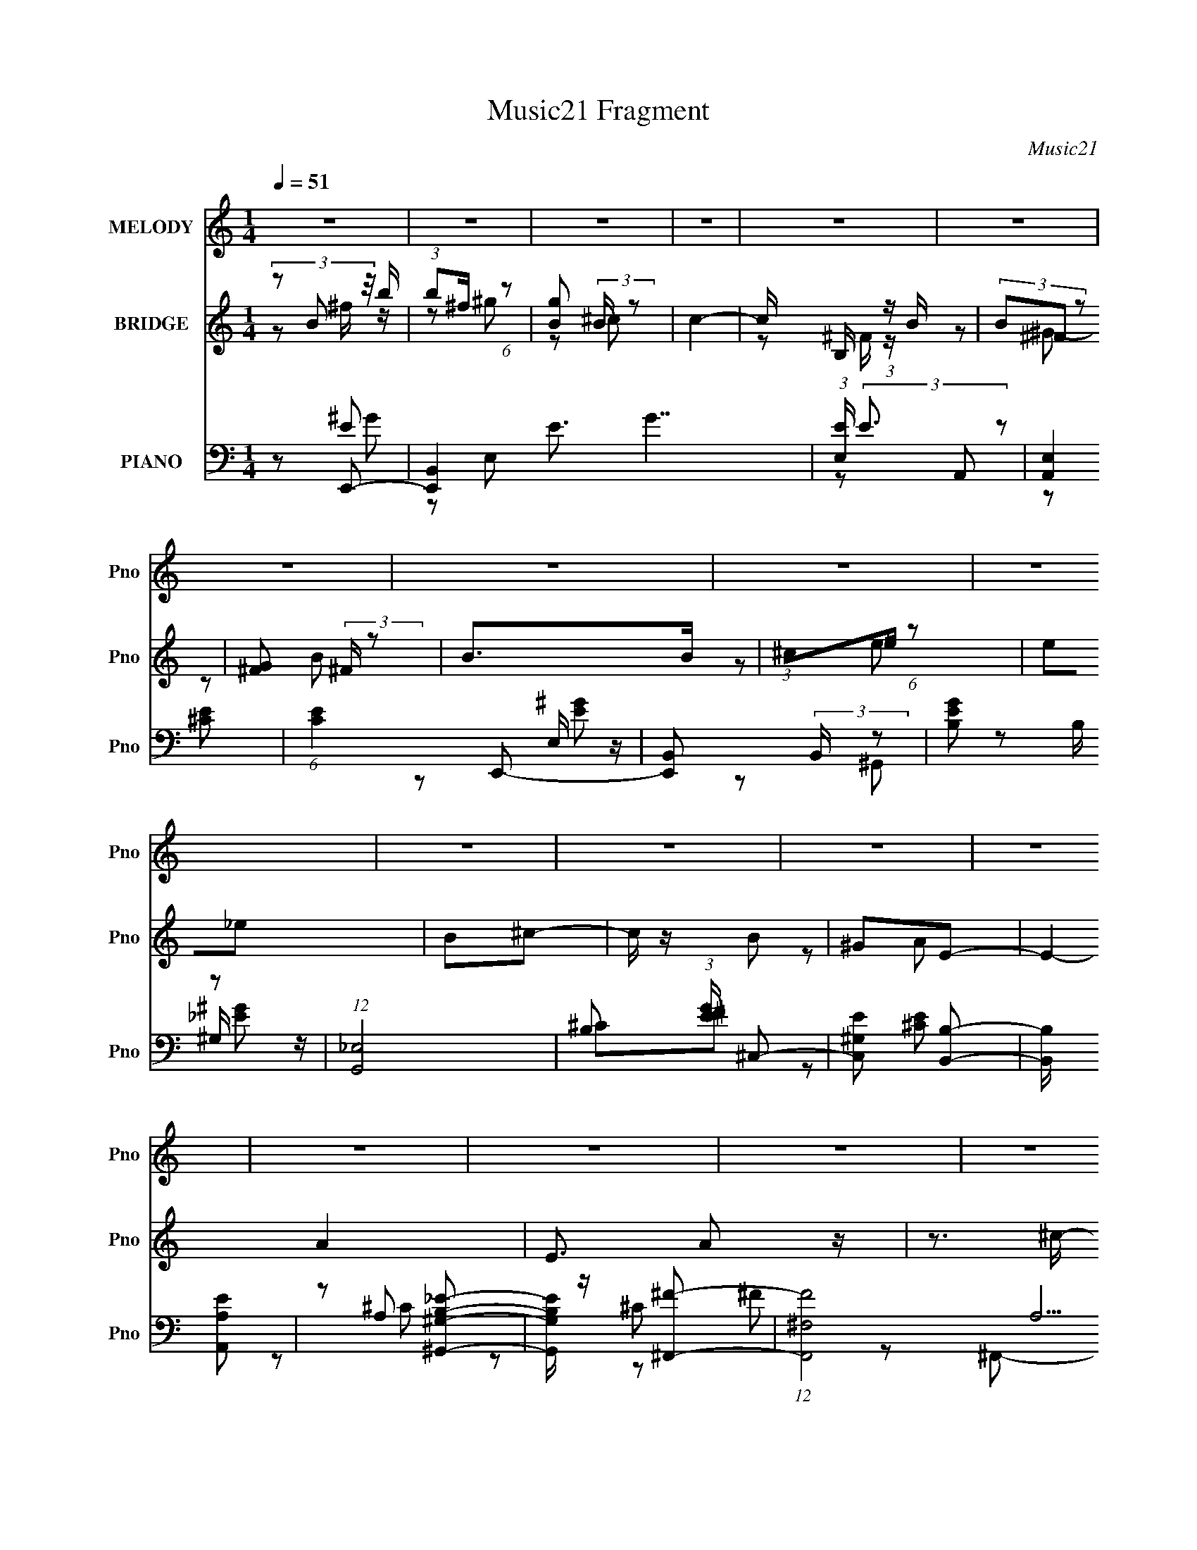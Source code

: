 X:1
T:Music21 Fragment
C:Music21
%%score 1 ( 2 3 ) ( 4 5 6 7 )
L:1/8
Q:1/4=51
M:1/4
I:linebreak $
K:none
V:1 treble nm="MELODY" snm="Pno"
L:1/16
V:2 treble nm="BRIDGE" snm="Pno"
L:1/16
V:3 treble 
L:1/4
V:4 bass nm="PIANO" snm="Pno"
V:5 bass 
V:6 bass 
V:7 bass 
L:1/4
V:1
 z4 | z4 | z4 | z4 | z4 | z4 | z4 | z4 | z4 | z4 | z4 | z4 | z4 | z4 | z4 | z4 | z4 | z4 | z4 | %19
 z4 | z4 | z4 | z4 | z4 | (3:2:1z2 E E _E | (3:2:1^C2 B, (3:2:2B,2 z | (3:2:1z2 ^G, B,2 | %27
 (3:2:1_E2B, (6:5:1z2 | (3:2:1z2 ^C C B, | (3:2:1B,2 A, (3:2:2A,2 z | (3:2:1z2 E E ^G,- | %31
 (3:2:2G,/ z (3:2:1z/ ^G,2 (3:2:1z | (3:2:1z2 B, B, A, | (3:2:1A,2 ^G, (3:2:2^F,2 z | %34
 (3:2:1z2 A, (3:2:1A,2 E- | (3:2:2E/ z (3:2:2z/ E4- | (3:2:2E2 z4 | z4 | (3:2:1z2 B, B, A, | A,4 | %40
 ^C2B,2- | B,4- | B, (3:2:2z/ E- E (3:2:1E/ _E | (3:2:1^C2 B, (3:2:2B,2 z | (3:2:1z2 ^G, B,2 | %45
 (3:2:2_E2 B,4- | (3:2:2B,/ z (3:2:1z/ ^C C B, | (3:2:1B,2 A, (3:2:2A,2 z | (3:2:1z2 E E ^G,- | %49
 (3:2:2G,/ z (3:2:1z/ ^G, (6:5:1z2 | (3:2:1z2 B, B, A, | (3:2:1A,2 ^G, (3:2:2^F,2 z | %52
 (3:2:1z2 A, A, E- | (3:2:2E/ z (3:2:2z/ E4 | z3 B, | (3:2:1B,2 A, A,2 | (3:2:1z2 E ^F z | ^F4- | %58
 F4 | z4 | (3:2:1z2 B, ^F B | (3:2:2B2 ^F2 ^G2 | (3:2:1^F2 E _E2- | (3E z B- (3B2 B/ z | %64
 (3:2:1z2 _E ^C A | A2 z2 | (3:2:1A2 B ^G2 | ^F4 | (3:2:1z2 B, ^C E | (3:2:1E2 ^F (3:2:2^C2 z | %70
 (3:2:1z2 B, B ^F- | (3:2:2F/ z (3:2:1z/ B ^G2 | (3:2:1z2 ^G A G | (3:2:1^F2 E E ^C- | %74
 (3:2:2C/ z (3:2:1z/ A2 ^G | (3:2:1^G2 ^F F2 | (3:2:1z2 B, ^F B | (3:2:2B2 ^F2 ^G2 | %78
 (3:2:1^F2 E _E2- | (3E z B- (3B2 B/ z | (3:2:1z2 _E ^C A | A2 z2 | (3:2:1A2 B ^G2 | ^F4 | %84
 (3:2:1z2 B, ^C E | (3:2:1E2 ^F (3:2:2^C2 z | (3:2:1z2 B, B ^F- | (3:2:2F/ z (3:2:1z/ B ^G2 | %88
 (3:2:1z2 ^G A G | (3:2:1^F2 E E ^C | z2 AB | z2 ^G z | (3:2:2^F2 F4- | F4- | (3:2:2F2 z4 | %95
 z2 B, z | ^F2 z ^C- | C (3:2:2z/ E-E2- | E4- | (3:2:2E/ z z3 | z4 | z4 | z4 | z4 | z4 | z4 | z4 | %107
 z4 | z4 | z4 | z4 | z4 | (3:2:1z2 E E _E | (3:2:1^C2 B, (3:2:2B,2 z | (3:2:1z2 ^G, B,2 | %115
 (3:2:2_E2 B,4- | (3:2:2B,/ z (3:2:1z/ ^C C B, | (3:2:1B,2 A, (3:2:2A,2 z | (3:2:1z2 E E ^G,- | %119
 (3:2:2G,/ z (3:2:1z/ ^G, (6:5:1z2 | (3:2:1z2 B, B, A, | (3:2:1A,2 ^G, (3:2:2^F,2 z | %122
 (3:2:1z2 A, A, E- | (3:2:2E/ z (3:2:2z/ E4 | z3 B, | (3:2:1B,2 A, A,2 | (3:2:1z2 E ^F z | ^F4- | %128
 F4 | z4 | (3:2:1z2 B, ^F B | (3:2:2B2 ^F2 ^G2 | (3:2:1^F2 E _E2- | (3E z B- (3B2 B/ z | %134
 (3:2:1z2 _E ^C A | A2 z2 | (3:2:1A2 B ^G2 | ^F4 | (3:2:1z2 B, ^C E | (3:2:1E2 ^F (3:2:2^C2 z | %140
 (3:2:1z2 B, B ^F- | (3:2:2F/ z (3:2:1z/ B ^G2 | (3:2:1z2 ^G A G | (3:2:1^F2 E E ^C- | %144
 (3:2:2C/ z (3:2:1z/ A2 ^G | (3:2:1^G2 ^F F2 | (3:2:1z2 B, ^F B | (3:2:2B2 ^F2 ^G2 | %148
 (3:2:1^F2 E _E2- | (3E z B- (3B2 B/ z | (3:2:1z2 _E ^C A | A2 z2 | (3:2:1A2 B ^G2 | ^F4 | %154
 (3:2:1z2 B, ^C E | (3:2:1E2 ^F (3:2:2^C2 z | (3:2:1z2 B, B ^F- | (3:2:2F/ z (3:2:1z/ B ^G2 | %158
 (3:2:1z2 ^G A G | (3:2:1^F2 E E ^C | z2 AB | z2 ^G z | (3:2:2^F2 F4- | F4- | (3:2:2F2 z4 | z4 | %166
 z4 | (3:2:1_E2 E E2- | (3E z ^F- F2 (3:2:1F/ | E2>_E2- | (3:2:2E/ z (3:2:1z/ ^C B, ^G, | %171
 B,2 z ^F- | (3:2:2F/ z (3:2:1z/ ^G G ^F | E2 z E- | (3:2:2E/ z (3:2:1z/ _E ^C C | %175
 (3:2:1^C2 C C C | z2 B, z | (3^C2_E2 z2 | (3:2:1^C2 _E =E E | (3:2:1E2 ^C E ^c- | c2B2- | B4- | %182
 (3:2:2B z2 z2 | z4 | (3:2:1z2 B, ^F B | (3:2:2B2 ^F2 ^G2 | (3:2:1^F2 E _E2- | (3E z B- (3B2 B/ z | %188
 (3:2:1z2 _E ^C A | A2 z2 | (3:2:1A2 B ^G2 | ^F4 | (3:2:1z2 B, ^C E | (3:2:1E2 ^F (3:2:2^C2 z | %194
 (3:2:1z2 B, B ^F- | (3:2:2F/ z (3:2:1z/ B ^G2 | (3:2:1z2 ^G A G | (3:2:1^F2 E E ^C- | %198
 (3:2:2C/ z (3:2:1z/ A2 ^G | (3:2:1^G2 ^F F2 | (3:2:1z2 B, ^F B | (3:2:2B2 ^F2 ^G2 | %202
 (3:2:1^F2 E _E2- | (3E z B- (3B2 B/ z | (3:2:1z2 _E ^C A | A2 z2 | (3:2:1A2 B ^G2 | ^F4 | %208
 (3:2:1z2 B, ^C E | (3:2:1E2 ^F (3:2:2^C2 z | (3:2:1z2 B, B ^F- | (3:2:2F/ z (3:2:1z/ B ^G2 | %212
 (3:2:1z2 ^G A G | (3:2:1^F2 E E ^C | z2 AB | z2 ^G z | (3:2:2^F2 F4- | F4- | (3:2:2F2 z4 | z4 | %220
 (3:2:1B,2^F2 (3:2:1z | z2 ^C2 | E4- | (3:2:2E4 z2 |] %224
V:2
 (3z2 B2 z/ b | (3:2:1b2^f (6:5:1z2 | [gB]2 (3:2:2B z2 | c4- | c x/3 B, (3:2:1z B | (3B2^F2 z2 | %6
 [G^F]2 (3:2:2^F z2 | B2>B2 | (3:2:1^c2_e (6:5:1z2 | e2_e2 | B2^c2- | c z B2 | ^G2E2- | E4- A4- | %14
 E3 A2 z | z3 ^c- | c2B2- | B4- | B2 z2 | z3 e | (3:2:2_e2 B4- | B4- | B4- | (3:2:2B4 z2 | z4 | %25
 z4 | z4 | z4 | z4 | z4 | z4 | z4 | z4 | z4 | z4 | z4 | z3 c | (3:2:2c2 g4- | (3:2:2g4 z2 | z4 | %40
 z4 | z4 | z4 | z4 | z4 | z3 [^F^c] | ^G3 z | z4 | z4 | z4 | z4 | z4 | z4 | z4 | z4 | z4 | z4 | %57
 z4 | z4 | z4 | z4 | z4 | z4 | z3 B- | B2A2- | A3 z | z4 | z4 | z4 | z4 | z4 | z4 | z4 | z4 | z4 | %75
 z4 | z4 | z4 | z4 | z4 | z4 | z4 | z4 | z3 E- | E (3:2:4z/ B,-B, z2 | C4- | C z3 | z4 | z4 | z4 | %90
 z4 | z4 | (3:2:2z4 a2 | (3b2[a^g]2^f2- | (3:2:2f4 z2 | z4 | z2 ^fb | (3:2:1b2^f (6:5:1z2 | %98
 [gB]2 (3:2:2B z2 | c4- | c x/3 B, (3:2:1z B | (3B2^F2 z2 | [G^F]2 (3:2:2^F z2 | B2>B2 | %104
 (3:2:1^c2_e (6:5:1z2 | e2_e2 | B2^c2- | c z B2 | ^G2E2- | E4- A4- | E3 A2 z | z4 | z4 | z4 | z4 | %115
 z3 [^F^c] | ^G3 z | z4 | z4 | z4 | z4 | z4 | z4 | z3 c | (3a2e2 z2 | z4 | z2 ^C2- | C z _E z | %128
 E z ^F z | (3:2:1^G2A (6:5:1z2 | z4 | z4 | z4 | z3 B- | B2A2- | A3 z | z4 | (3:2:1^G2A (6:5:1z2 | %138
 ^F4- | (3:2:2F4 z2 | z4 | z4 | z4 | z4 | z4 | (3:2:1z2 ^G (3:2:1z G | (3:2:2^F2 E4- | %147
 (3:2:2E2 z4 | z4 | z4 | z4 | z4 | z4 | z2 E2 | (3_E2B,2 z2 | C4- | C z3 | z4 | z4 | z4 | z4 | z4 | %162
 (3:2:2z4 E2- | (6:5:1E2 ^F3 | (3:2:1z2 [^GA] (6:5:1z2 | B x/3 A (6:5:1z2 | (3:2:1B,2^C (6:5:1z2 | %167
 E3 z | z4 | (3:2:1E2E (6:5:1z2 | (3:2:2_E2 ^C4- | (3:2:2C2 z4 | z4 | (3:2:1^G2G (3:2:1z E- | %174
 E z3 | z4 | z4 | z4 | z4 | z4 | z3 _E | (3:2:1E2^F (3:2:1z ^G- | (3:2:1G/ x A (6:5:1z2 | z4 | z4 | %185
 z3 B,- | B, (3:2:4z/ ^C-C/ z2 | E2 z2 | z4 | z4 | z4 | (3:2:1^G2A (6:5:1z2 | G3 E2- | E4- | E z3 | %195
 z4 | z4 | z4 | z4 | z3 B, | (3^C2B,2 z2 | z4 | z4 | z4 | z4 | z4 | z4 | z4 | %208
 (3:2:1^C2B, (6:5:1z2 | C3 z | z4 | z4 | z4 | z4 | z4 | z4 | z2 a2 | b x/3 ^g (6:5:1z2 | f4- | %219
 (6:5:2f4 z | (3z2 B2 z/ b | (3:2:1b2^f (6:5:1z2 | [gB]2 (3:2:2B z2 | c4- | c x/3 B, (3:2:1z B | %225
 (3B2^F2 z2 | [G^F]2 (3:2:2^F z2 | B z3 |] %228
V:3
 z/ ^f/4 z/4 | z/ ^g/- | z/ ^c/- | x | z/ ^F/4 z/4 | z/ ^G/- | z/ B/- | x | z/ e/- | x | x | x | %12
 z/ A/- | x2 | x3/2 | x | x | x | x | x | x | x | x | x | x | x | x | x | x | x | x | x | x | x | %34
 x | x | x | x | x | x | x | x | x | x | x | x | _e/ z/ | x | x | x | x | x | x | x | x | x | x | %57
 x | x | x | x | x | x | x | x | x | x | x | x | x | x | x | x | x | x | x | x | x | x | x | x | %81
 x | x | x | z/ ^C/- | x | x | x | x | x | x | x | x | x | x | x | x | z/ ^g/- | z/ ^c/- | x | %100
 z/ ^F/4 z/4 | z/ ^G/- | z/ B/- | x | z/ e/- | x | x | x | z/ A/- | x2 | x3/2 | x | x | x | x | x | %116
 _e/ z/ | x | x | x | x | x | x | x | x | x | x | x | x | z/ B/4 z/4 | x | x | x | x | x | x | x | %137
 z/ ^G/ | x | x | x | x | x | x | x | z/ A/4 z/4 | x | x | x | x | x | x | x | x | z/ ^C/- | x | %156
 x | x | x | x | x | x | x | x7/6 | z/ B/- | z/ ^G/4 z/4 | z/ _E/- | x | x | z/ E/ | x | x | x | %173
 z/ ^F/4 z/4 | x | x | x | x | x | x | x | z/ ^F/4 z/4 | z/ B/4 z/4 | x | x | x | z/ _E/- | x | x | %189
 x | x | z/ ^G/- | x5/4 | x | x | x | x | x | x | x | x | x | x | x | x | x | x | x | z/ ^C/- | x | %210
 x | x | x | x | x | x | z3/4 b/4- | z/ ^f/- | x | x | z/ ^f/4 z/4 | z/ ^g/- | z/ ^c/- | x | %224
 z/ ^F/4 z/4 | z/ ^G/- | z/ B/- | x |] %228
V:4
 z E,,- | [E,,B,,]2 E3/2 G7/2 | (3:2:1[E,E]/ (3:2:2E3/2 z | [A,,E,]2 | (6:5:1[CE]2 E,,- | %5
 [E,,B,,] (3:2:2B,,/ z | [EGB,] (3:2:2B,/ z | (12:7:1[G,,_E,]4 | B, (3:2:1[EG]/ ^C,- | %9
 [C,^G,E] [B,,B,]- | [B,,B,]/ x/ [A,,A,E] | z [^G,,^G,B,_E]- | [G,,G,B,E]/ z/ [^F,,^F]- | %13
 (12:7:1[F,,F^F,-]4 A,15/2 C/ | (6:5:1[F,^C,-]4 C4- C3/2 | (3:2:1C,2 F,,3/2 F2- | F3/2 E,,- | %17
 [E,,B,,]2 | [E,B,] ^C,- | (6:5:1C,2 C2- E2- | [CA,]2 E | (12:7:1[E,,E,-]4 B,,2 | %22
 [E,E] (3:2:1[B,^C,-] ^C,/3- | C,3/2 [A,CE]2- | [A,CE] [B,,^F,]- | [B,,F,]3/2 [B,EF]/ [B,_E^F] | %26
 z [^G,,^G,B,_E^G]- | [G,,G,B,EG]2 | z A,,- | E, A,,3/2 (3:2:1[A,CE]/ [A,^CE] | z E,,- | %31
 [E,,B,,]3/2 [B,,B,EG]/ | z ^F,,- | (6:5:1[F,,^C,]2 [^C,A,CF]/3 | %34
 A,/ (3:2:1[F,CF]/ z/ [A,,E,A,CE]- | [A,,E,A,CE]2- | [A,,E,A,CE]/ x/ A,,- | [A,,C-E-]3 [E,A,CE]/ | %38
 [CEA,] (6:5:1[E,A,,-]A,,/6- | [A,,E,] (3:2:2[E,A,CE]/ z | z B,,- | [B,,^F,F,-]3 [B,EF]/ | %42
 (6:5:1[F,B,] [B,EF]/6 [EFE,,-]5/6E,,/6- | [E,,B,,]3/2 B,/ | B,/ z/ ^G,,- | [G,,^G,G,]2 [B,EG]/ | %46
 B,/ z/ A,,- | (6:5:1[A,,E,E,]2 [E,A,CE]/3 [A,CE]/6 | A,/ z/ E,,- | [E,,B,,]3/2 [B,EG] | %50
 B,/ z/ ^F,,- | (6:5:1[F,,^F,F,]2 [F,A,CF]/3 [A,CF]/6 | A,A,,- | %53
 (6:5:1[A,,E,E,]2 [E,A,CE]/3 [A,CE]/6 | A,/ z/ B,,- | B,,2- [B,CEG]/ [B,^CE^G]- | %56
 B,,/ [B,CEG]/ B,,- | (12:7:1[B,,^F,F,-]4 [B,EF]/ | [F,B,]/ [B,EF]/[B,,^F,B,_E^F]- | %59
 [B,,F,B,EF]2- | [B,,F,B,EF] E,,- | (6:5:1[E,,E,E,]2 [E,B,EG]/3 B,,2 | B,/ z/ ^G,,- | %63
 (6:5:1[G,,B,_E^G]2[_E^GG,]/3 G,2/3 | B,/ z/ A,,- | (6:5:1[A,,E,E,]2 [E,A,CE]/3 [A,CE]/6 | %66
 A,/ z/ B,,- | [B,,^F,F,]2 [B,EF]/ | B,A,,- | (6:5:1[A,,E,E,]2 [E,A,CE]/3 [A,CE]2/3 | %70
 [CA,]/ z/ [^G,,B,_E] | z [^C,^G,^CE] | z ^F,,- | (6:5:1[F,,^F,F,]2 [F,A,CF]/3 [A,CF]/6 | %74
 [CA,] B,,- | [B,,^F,F,]2 (3:2:1[B,EF]/ | (3:2:1[EFB,]/ B,2/3E,,- | %77
 (6:5:1[E,,E,E^G]2[E^GB,,]/3 B,,5/3 (3:2:1[B,EG]/ | B,/ z/ ^G,,- | %79
 (6:5:1[G,,B,_E^G^G,]2 [^G,B,EG]/3 G, | B,A,,- | [A,,E,E,]2 (3:2:1[CE]/ | [CA,] B,,- | %83
 [B,,^F,F,]2 [B,EF]/ | B,/ z/ A,,- | [A,,E,E,]2 [A,CE] | [CA,] [^G,,B,]- | %87
 [G,,B,]/ z/ [^C,^G,^CE] | z [^F,,A,]- | [F,,A,^F,] (3:2:1[^F,CF]/ [CF]/6 F,/ | [CA,]/ z/ B,,- | %91
 [B,,^F,F,-]3 [B,EF]/ | [F,B,] [EFB,,-_E-^F-] | [B,,EF]2- | [B,,EF] [B,,^F,]- | %95
 [B,,F,]2 [B,E]2- F2- | [B,E] [FE,,-] | (6:5:1[E,,E,]2 B,,3/2 | (3:2:1[B,EA,,-]2[A,,-G]2/3 G/3 | %99
 [A,,A,]2 E,3/2 | (12:7:1[E^C]2 (3:2:2^C/4 z/4 B,,/- | [B,,E,]2 E,,2 | (24:13:1[B,^G,,-]4 | %103
 (12:7:2[G,,^G,G,]4 E,4 | B,[^C,^CE] | z [^G,,^G,] | [B,E]/ z/ [^F,,^F,A,^C] | z [B,,^F,] | %108
 [B,EF] E,,- | [B,,E,E,]3 E,,4- E,,2- E,,/ | (3:2:1[A,B,-]/ B,5/3- | B,2- [B,,E,G,]2- | %112
 (3:2:1B, [B,,E,G,E,,-]/ E,,5/6- | (6:5:1[E,,E,E,]2 [E,B,,]/3 B,,5/3 | %114
 (3:2:1[B,E]/4 [EG]5/6 [G^G,,-]/6^G,,5/6- | [G,,^G,G,]2 E,2 | (6:5:1[B,_E]2 G3/2 | %117
 (6:5:1[A,,E,E,]2 E,/3 | [EA,] A, | [E,,B,,]3/2 B,,/ | [EGB,]3/2 z/ | (12:7:1[F,,^C,]4 | %122
 [F,FA,-]/ [A,-CF]3/2 | [A,E,]3/2 [E,A,,]/ (12:7:1A,,22/7 | [CEA,]A,,- | [A,,A,-]2 C3 E | %126
 A,/ z/ B,,- | [B,,-^F,F,-]2 B,,/ | [F,B,] [B,EF-]/ F11/6- F/ | (3[E^F,] [^F,B,,] [B,,F,]20/7 | %130
 (3:2:1[EB,]/ [B,F]7/6B,,/- | [B,,E,E-^G-]2 E,,2 (3:2:1[EG] | (3:2:1[EGB,]/ (3B,/ z ^G,,- | %133
 [G,,B,_E-^G-]2 (3:2:1[B,E]/ G, | (3:2:1[EGB,]/ (3B,/ z A,,- | [A,,E,^C-E-]2 (6:5:1[A,CE] | %136
 (3:2:1[CEA,]/ (3A,/ z B,,- | (12:7:2[B,,^F,_E-^F-]4 [B,EF] | (3:2:1[EFB,]/ (3B,/ z A,,- | %139
 [A,,E,^C-]2 (3:2:1[A,CE]2 | (6:5:2[CA,] E/ x/6 (3:2:1[^G,,B,_E]- | %141
 (3[G,,B,E]/ [G,B,EG]/ z/ (3:2:2z [^C,^G,^CE]- | (3:2:1[C,G,CE]/ x (3:2:1^F,,- | %143
 [F,,^F,^C-]2 (6:5:1[A,CF] | (3:2:2[CA,]2 [FB,,-]/ (3:2:1B,,/- | (12:7:2[B,,^F,_E-^F-]4 [B,EF] | %146
 (3:2:1[EFB,] B,/3 (3:2:2z/ E,,- | [E,,E,E-^G-]2 (3:2:1[B,EG] B,,2 | (3:2:1[EGB,]/ (3B,/ z ^G,,- | %149
 [G,,B,_E^GE-G-]2 (3:2:1[B,EG] G, | (3:2:1[EGB,]/ (3B,/ z A,,- | (12:7:2[A,,E,A,-E-]4 [CE] | %152
 (3[A,EA,]/ [A,C]/ [CB,,-]3/2 (3:2:1B,,/- | (12:7:2[B,,^F,_E-^F-]4 [B,EF] | %154
 (3:2:1[EFB,]/ (3B,/ z A,,- | (12:7:2[A,,E,^C-]4 [A,CE]2 | %156
 (3:2:2[CA,]2 [E^G,,-B,-]/ (3:2:1[^G,,B,]/- | (6:5:2[G,,B,] [G,B,EG]/ z/ (3:2:1[^C,^G,^CE]- | %158
 (3:2:1[C,G,CE]/ x (3:2:1[^F,,A,]- | (3:2:2[F,,A,^F,]2 [CF^C-] | (6:5:2[CA,] F/ x/6 (3:2:1B,,- | %161
 (6:5:2[B,,^F,_E-^F-]4 [B,EF] | B, (3:2:1[EF]2 F, (3:2:2[^C,,^C,A,^CE] z/ | %163
 (3:2:2z [_E,,_E,B,_E^F]2- | (3:2:4[E,,E,B,EF]/4 z/ z/4 E,,2- | (3[E,,E,E,-]4 [E,B,]/4 [EG] | %166
 (3:2:1[E,B,]/4 [B,EG]5/6^G,,- | (6:5:1[G,,^G,^G-]2[^G-E,]/3 E,7/6 | %168
 [G_E] (3:2:1[B,^C,,-]/4^C,,5/6- | (6:5:1[C,,^C,^C-]2[^C-G,,]/3 G,,7/6 | %170
 [C^G,] (3:2:1[E,^G,,-]/4^G,,5/6- | (6:5:1[G,,^G,G,]2 [G,E,]/3 E,7/6 | %172
 (3:2:1[B,_E]/4 [_EG]5/6 [G^C,,-]/6^C,,5/6- | (6:5:1[C,,^C,C,]2 [C,G,,]/3 G,,7/6 | %174
 (3:2:1[E,^G,]/4 [^G,C]5/6 [CA,,-]/6A,,5/6- | [E,A,^C]3/2 [A,,E,]2- A,,/ | [E,^C] [EA,,-] | %177
 (6:5:1[A,,A,^CEE,]2 [E,E,]/3 E,2/3 (3:2:1[CE]/ | [CEA,]/ A,/^F,,- | %179
 (6:5:1[F,,^F,A,]2 C,3/2 [CF]/ | (3:2:2[F,A,]/4 [A,CF]3/4^C/ (3:2:1z/ ^F,/- | %181
 [F,B,B,]3/2 [B,,^F,-]3 (3:2:1[EF]/ | (6:5:1[F,B,_E^F][_E^FEF]/3 (6:5:1z | [B,,B,EF]2- F,2 | %184
 [B,,B,EF]/ x/ E,,- | [E,,E,] (3:2:1[E,B,,]/ [B,,^F,,-^F,-A,-^C-]7/6 | [F,,F,A,C]/ x/ ^G,,- | %187
 (12:7:1[G,,B,^G,-]4 G, | (3:2:1[G,_E]/4 [_EG]5/6 G/6 x/6 (3:2:1A,,- | [A,,E,^C-E-]2 (6:5:1[A,CE] | %190
 (3:2:1[CEA,]/ (3A,/ z B,,- | (12:7:2[B,,^F,_E-^F-]4 [B,EF] | (3:2:1[EFB,]/ (3B,/ z A,,- | %193
 [A,,E,^C-]2 (3:2:1[A,CE]2 | (6:5:2[CA,] E/ x/6 (3:2:1[^G,,B,_E]- | %195
 (3[G,,B,E]/ [G,B,EG]/ z/ (3:2:2z [^C,^G,^CE]- | (3:2:1[C,G,CE]/ x (3:2:1^F,,- | %197
 [F,,^F,^C-]2 (6:5:1[A,CF] | (3:2:2[CA,]2 [FB,,-]/ (3:2:1B,,/- | (12:7:2[B,,^F,_E-^F-]4 [B,EF] | %200
 (3:2:1[EFB,] B,/3 (3:2:2z/ E,,- | [E,,E,E-^G-]2 (3:2:1[B,EG] B,,2 | (3:2:1[EGB,]/ (3B,/ z ^G,,- | %203
 [G,,B,_E^GE-G-]2 (3:2:1[B,EG] G, | (3:2:1[EGB,]/ (3B,/ z A,,- | (12:7:2[A,,E,A,-E-]4 [CE] | %206
 (3[A,EA,]/ [A,C]/ [CB,,-]3/2 (3:2:1B,,/- | (12:7:2[B,,^F,_E-^F-]4 [B,EF] | %208
 (3:2:1[EFB,]/ (3B,/ z A,,- | (12:7:2[A,,E,^C-]4 [A,CE]2 | %210
 (3:2:2[CA,]2 [E^G,,-B,-]/ (3:2:1[^G,,B,]/- | (6:5:2[G,,B,] [G,B,EG]/ z/ (3:2:1[^C,^G,^CE]- | %212
 (3:2:1[C,G,CE]/ x (3:2:1[^F,,A,]- | (3:2:2[F,,A,^F,]2 [CF^C-] | %214
 A,/ (6:5:2C F/ (3:2:2z/4 [^F,^F]/- (3:2:1[F,F]/4 z/ | [^G,,^G^G,]/[A,,A,A]/[B,,B,,] | %216
 [F,B,EFB]2- | [F,B,EFB]2- | [F,B,EFB]2- | [F,B,EFB]2- | [F,B,EFB] E,,- | (12:7:2[E,,E,-]4 B,,4 | %222
 (3:2:1[E,E] [EB,G]/3 (3:2:1[B,GA,,-]/A,,2/3- | (3:2:1[A,^C] A,,2 E,3/2 (3:2:1E- | %224
 (12:11:1[EE,A,-]2 (3:2:1A,/4- | (3:2:1[A,E,B,]/4 [E,B,CE,,B,,]11/6 [E,,B,,]5/6 | %226
 (3E G z (3:2:1[A,^C,^CE]- | (3:2:2[A,C,CE] z2 | [B,^F]2- | [B,F]/ [EF]/ z3/2 | z/ [^GEB,]3/2 | %231
 [E,,B,,]8- E,,/ | (3:2:1^G B,,2- E,2- (3:2:2B e- | %233
 (3:2:1[e^g]/ (3:2:1[^gB,,-]/ [B,,e']11/3- E,4- B,,/ E,/ | [e'b']2- g'2- e'/ g'/ | %235
 b'/ (3:2:2e'' z2 |] %236
V:5
 z E- | z E,- x5 | z A,,- | z [^CE]- | x8/3 | z E,/ z/ | z ^G,,- | z ^G,/ z/ x/3 | x7/3 | %9
 ^C[_E^F] | z [^CE] | x2 | z A,- | z ^C- x25/3 | z ^F,,- x41/6 | x29/6 | x5/2 | z E,- | z ^C- | %19
 x17/3 | z E,,- x | (3:2:2z B,2- x7/3 | z [A,^CE]- | x7/2 | z [B,_E^F]- | x3 | x2 | x2 | %28
 z [A,^CE]- | x23/6 | z [B,E^G]- | z [E,E^G] | z [A,^C^F]- | z [^F,^C^F]- | x7/3 | x2 | %36
 z [E,A,CE]- | z3/2 E,/- x3/2 | z [A,^CE]- | z [A,^CE] | z [B,_E^F]- | z [_E^F]- x3/2 | z B,- | %43
 z [E,E] | z [B,_E^G]- | z [_E^G] x/ | z [A,^CE]- | z A,/ z/ x/6 | z [B,E^G]- | z [E,E^G] x/ | %50
 z [A,^C^F]- | z [^C^F] x/6 | z [A,CE]- | z [CE] x/6 | z [B,^CE^G]- | x7/2 | z [B,_E^F]- | %57
 z [_E^F]- x5/6 | (3:2:1z _E/ (6:5:1z | x2 | z [B,E^G]- | (3:2:1z [B,E]/ (6:5:1z x2 | z [B,_E] | %63
 (3:2:1z [_E^G]/ (3:2:1z/ ^G,/ x2/3 | z [A,^CE]- | z [^CE] x/6 | z [B,_E^F]- | z [_E^F] x/ | %68
 z [A,^CE]- | z ^C- x2/3 | z [^G,B,_E^G] | x2 | z [A,^C^F]- | z ^C- x/6 | z [B,_E^F]- | %75
 (3:2:1z [B,_E^F]/ (6:5:1z x/3 | (3:2:1z _E/ (3:2:1z/ B,,/- | (3:2:1z [B,E]/ (3:2:1z/ E,/ x2 | %78
 z [B,_E^G]- | z [_E^G] x | z [^CE]- | z [A,E] x/3 | z [B,_E^F]- | z [_E^F] x/ | z [A,^CE]- | %85
 z ^C- x | z [^G,B,_E^G] | x2 | z [^C^F]- | z ^C- | z [B,_E^F]- | z [_E^F]- x3/2 | z [^F,B,]/ z/ | %93
 x2 | z [B,_E]- | x6 | z3/2 B,,/- | (3:2:2z B,2- x7/6 | z3/2 E,/- x/3 | (3:2:2z E2- x3/2 | %100
 (3:2:1z A, (3:2:1z/ | (3:2:2z B,2- x2 | z3/2 _E,/- x/6 | (3:2:2z B,2 x5/2 | x2 | z [B,_E]- | x2 | %107
 z [B,_E^F]- | z3/2 B,,/- | (3:2:1z ^G,/ (6:5:1z x15/2 | z [B,,E,^G,]- | x4 | z3/2 B,,/- | %113
 (3:2:2z B,2- x5/3 | (3:2:1z B, (3:2:1z/ | (3:2:2z B,2- x2 | z A,,- x7/6 | z ^C | (3:2:2z ^C2 | %119
 z E,/ z/ | z ^F,,- | z [^F,^F]- x/3 | z A,,- | z [CE]- x11/6 | z A,/ z/ | z E x4 | x2 | z _E- x/ | %128
 (3:2:2z _E2- x11/6 | z _E- x | (3z _EE,,- | (3z [B,E] z/4 E,/ x8/3 | (3:2:2z2 [B,_E]- | %133
 (3z [_E^G] z/4 ^G,/ x4/3 | (3:2:2z2 [A,^CE]- | z3/2 E,/ x5/6 | (3:2:2z2 [B,_E^F]- | %137
 z3/2 ^F,/ x7/6 | (3:2:2z2 [A,^CE]- | (3:2:2z2 E- x4/3 | (3:2:2z2 [^G,B,_E^G]- | x7/3 | %142
 (3:2:2z2 [A,^C^F]- | (3:2:2z2 ^F- x5/6 | (3:2:2z2 [B,_E^F]- | (3z [B,_E^F] z/4 ^F,/ x | %146
 (3z _E[B,=E^G]- | (3z [B,E] z/4 E,/ x8/3 | (3:2:2z2 [B,_E^G]- | z3/2 ^G,/ x5/3 | (3:2:2z2 [^CE]- | %151
 (3:2:2z2 ^C- x | (3:2:2z2 [B,_E^F]- | z3/2 ^F,/ x7/6 | (3:2:2z2 [A,^CE]- | (3:2:2z2 E- x5/3 | %156
 (3:2:2z2 [^G,B,_E^G]- | x7/3 | (3:2:2z2 [^C^F]- | (3:2:2z2 ^F- x/6 | (3:2:2z2 [B,_E^F]- | %161
 z3/2 ^F,/- x13/6 | x13/3 | x2 | (3:2:2z [E,B,]2- | (3z B, z x3/2 | (3:2:1z [E^G]/ (3:2:1z/ _E,/- | %167
 (3:2:2z B,2- x7/6 | (3:2:1z B,/ (3:2:1z/ ^G,,/- | (3:2:2z E,2- x7/6 | (3:2:1z E,/ (3:2:1z/ _E,/- | %171
 (3:2:2z B,2- x7/6 | (3:2:1z B,/ (3:2:1z/ ^G,,/- | (3:2:2z E,2- x7/6 | (3:2:1z E,/ (3:2:1z/ E,/- | %175
 z E- x2 | (3:2:1z A,/ (3:2:1z/ E,/- | z A,/ z/ x | (3:2:1z ^C/ (3:2:1z/ ^C,/- | %179
 (3:2:1z A,/ (3:2:1z/ ^F,/- x5/3 | z B,,- | (3:2:1z [_E^F]/ (6:5:1z x17/6 | z [B,,B,_E^F]- | x4 | %184
 z3/2 B,,/- | (3z B, z x/ | z3/2 ^G,/- | (3z _E z x4/3 | (3z B,[A,^CE]- | z3/2 E,/ x5/6 | %190
 (3:2:2z2 [B,_E^F]- | z3/2 ^F,/ x7/6 | (3:2:2z2 [A,^CE]- | (3:2:2z2 E- x4/3 | %194
 (3:2:2z2 [^G,B,_E^G]- | x7/3 | (3:2:2z2 [A,^C^F]- | (3:2:2z2 ^F- x5/6 | (3:2:2z2 [B,_E^F]- | %199
 (3z [B,_E^F] z/4 ^F,/ x | (3z _E[B,=E^G]- | (3z [B,E] z/4 E,/ x8/3 | (3:2:2z2 [B,_E^G]- | %203
 z3/2 ^G,/ x5/3 | (3:2:2z2 [^CE]- | (3:2:2z2 ^C- x | (3:2:2z2 [B,_E^F]- | z3/2 ^F,/ x7/6 | %208
 (3:2:2z2 [A,^CE]- | (3:2:2z2 E- x5/3 | (3:2:2z2 [^G,B,_E^G]- | x7/3 | (3:2:2z2 [^C^F]- | %213
 (3:2:2z2 ^F- x/6 | x17/6 | z [^F,B,_E^FB]- | x2 | x2 | x2 | x2 | z3/2 B,,/- | %221
 (3:2:2z [B,^G]2- x5/2 | z3/2 E,/- | x29/6 | ^C2- | (3:2:2z2 ^G- x5/6 | x8/3 | x2 | [_E^F]2- | %229
 x5/2 | z E,,- | z/ E,3/2- x13/2 | x6 | z/ b/ z/ ^g'/- x22/3 | (3:2:2z2 e''- x3 | x5/2 |] %236
V:6
 z ^G- | x7 | x2 | x2 | x8/3 | z [E^G]- | x2 | z [_E^G]- x/3 | x7/3 | x2 | x2 | x2 | z ^C- | %13
 x31/3 | z ^F- x41/6 | x29/6 | x5/2 | z [E^G] | z E- | x17/3 | z3/2 B,,/- x | z ^G x7/3 | x2 | %23
 x7/2 | x2 | x3 | x2 | x2 | x2 | x23/6 | x2 | z [B,E^G] | x2 | x2 | x7/3 | x2 | x2 | x7/2 | x2 | %39
 x2 | x2 | x7/2 | z [E^G] | z ^G | x2 | x5/2 | x2 | z [^CE] x/6 | x2 | x5/2 | x2 | x13/6 | x2 | %53
 x13/6 | x2 | x7/2 | x2 | x17/6 | x2 | x2 | z3/2 B,,/- | z [E^G] x2 | z3/2 ^G,/- | x8/3 | x2 | %65
 x13/6 | x2 | x5/2 | x2 | z E x2/3 | x2 | x2 | x2 | z ^F x/6 | x2 | z [_E^F]- x/3 | z [B,E^G]- | %77
 (3:2:1z ^G/ (6:5:1z x2 | z3/2 ^G,/- | x3 | x2 | z ^C- x/3 | x2 | x5/2 | x2 | z E x | x2 | x2 | %88
 x2 | z ^F | x2 | x7/2 | x2 | x2 | z ^F- | x6 | x2 | z ^G- x7/6 | x7/3 | x7/2 | z E,,- | x4 | %102
 x13/6 | x9/2 | x2 | x2 | x2 | x2 | x2 | z A,- x15/2 | x2 | x4 | x2 | z ^G- x5/3 | z3/2 _E,/- | %115
 z ^G- x2 | x19/6 | z E- | z E,,- | z [E^G]- | x2 | z A,/ z/ x/3 | x2 | x23/6 | z ^C- | x6 | x2 | %127
 z ^F- x/ | z B,,- x11/6 | z ^F- x | (3:2:1z2 B,/ (3:2:1z/4 | x14/3 | z3/2 ^G,/- | x10/3 | x2 | %135
 x17/6 | x2 | x19/6 | x2 | z3/2 E,/ x4/3 | x2 | x7/3 | x2 | z3/2 ^F,/ x5/6 | x2 | x3 | z3/2 B,,/- | %147
 (3z ^G z x8/3 | z3/2 ^G,/- | x11/3 | x2 | z3/2 E,/ x | x2 | x19/6 | x2 | z3/2 E,/ x5/3 | x2 | %157
 x7/3 | x2 | z3/2 ^F,/ x/6 | x2 | x25/6 | x13/3 | x2 | (3:2:2z [E^G]2- | z [E^G]- x3/2 | x2 | %167
 z3/2 ^G,/ x7/6 | x2 | z3/2 ^C,/ x7/6 | x2 | z ^G- x7/6 | x2 | z ^C- x7/6 | x2 | x4 | %176
 z (3:2:2A, z/ | z [^CE]- x | z A,/ z/ | z [^C^F]- x5/3 | z (3:2:2B, z/ | z [_E^F]- x17/6 | %182
 z ^F,- | x4 | x2 | z [E^G]/ z/ x/ | x2 | z ^G- x4/3 | x2 | x17/6 | x2 | x19/6 | x2 | %193
 z3/2 E,/ x4/3 | x2 | x7/3 | x2 | z3/2 ^F,/ x5/6 | x2 | x3 | z3/2 B,,/- | (3z ^G z x8/3 | %202
 z3/2 ^G,/- | x11/3 | x2 | z3/2 E,/ x | x2 | x19/6 | x2 | z3/2 E,/ x5/3 | x2 | x7/3 | x2 | %213
 z3/2 ^F,/ x/6 | x17/6 | x2 | x2 | x2 | x2 | x2 | x2 | x9/2 | x2 | x29/6 | (3:2:2z2 [E,,B,,]- | %225
 x17/6 | x8/3 | x2 | _E,3/2 z/ | x5/2 | x2 | z [^G,B,]/E/ x13/2 | x6 | x28/3 | x5 | x5/2 |] %236
V:7
 x | x7/2 | x | x | x4/3 | x | x | x7/6 | x7/6 | x | x | x | x | x31/6 | x53/12 | x29/12 | x5/4 | %17
 x | x | x17/6 | x3/2 | x13/6 | x | x7/4 | x | x3/2 | x | x | x | x23/12 | x | x | x | x | x7/6 | %35
 x | x | x7/4 | x | x | x | x7/4 | x | x | x | x5/4 | x | x13/12 | x | x5/4 | x | x13/12 | x | %53
 x13/12 | x | x7/4 | x | x17/12 | x | x | x | x2 | x | x4/3 | x | x13/12 | x | x5/4 | x | x4/3 | %70
 x | x | x | x13/12 | x | x7/6 | x | x2 | x | x3/2 | x | x7/6 | x | x5/4 | x | x3/2 | x | x | x | %89
 x | x | x7/4 | x | x | x | x3 | x | x19/12 | x7/6 | x7/4 | x | x2 | x13/12 | x9/4 | x | x | x | %107
 x | x | x19/4 | x | x2 | x | x11/6 | x | x2 | x19/12 | x | x | x | x | z/ [^C^F]/- x/6 | x | %123
 x23/12 | z/ E/- | x3 | x | x5/4 | x23/12 | x3/2 | (3:2:2z [E^G]/- | x7/3 | x | x5/3 | x | x17/12 | %136
 x | x19/12 | x | x5/3 | x | x7/6 | x | x17/12 | x | x3/2 | x | x7/3 | x | x11/6 | x | x3/2 | x | %153
 x19/12 | x | x11/6 | x | x7/6 | x | x13/12 | x | x25/12 | x13/6 | x | x | x7/4 | x | x19/12 | x | %169
 x19/12 | x | x19/12 | x | x19/12 | x | x2 | z/ [^CE]/- | x3/2 | z/ [^C^F]/- | x11/6 | %180
 z/ [_E^F]/- | x29/12 | x | x2 | x | x5/4 | x | x5/3 | x | x17/12 | x | x19/12 | x | x5/3 | x | %195
 x7/6 | x | x17/12 | x | x3/2 | x | x7/3 | x | x11/6 | x | x3/2 | x | x19/12 | x | x11/6 | x | %211
 x7/6 | x | x13/12 | x17/12 | x | x | x | x | x | x | x9/4 | x | x29/12 | x | x17/12 | x4/3 | x | %228
 x | x5/4 | x | x17/4 | x3 | x14/3 | x5/2 | x5/4 |] %236
